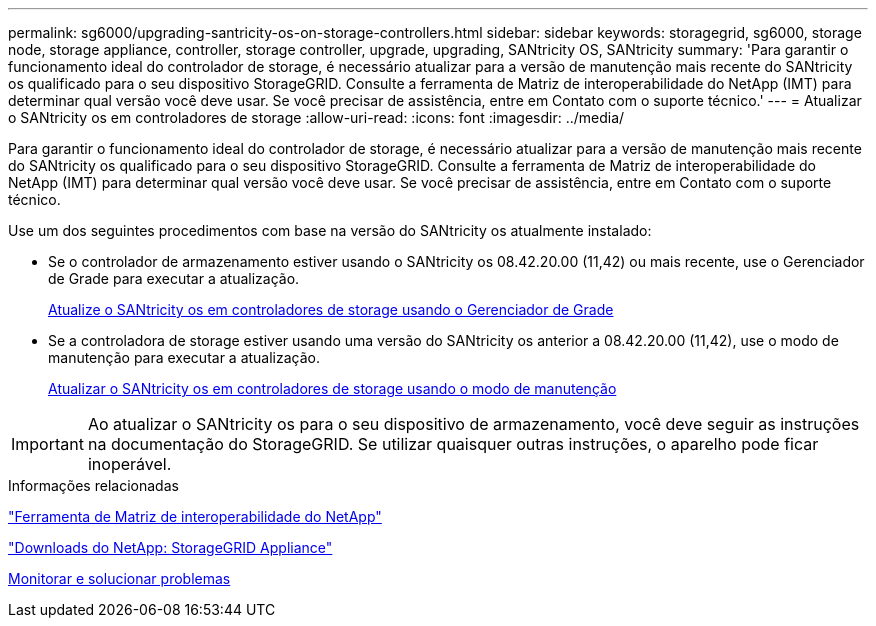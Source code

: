 ---
permalink: sg6000/upgrading-santricity-os-on-storage-controllers.html 
sidebar: sidebar 
keywords: storagegrid, sg6000, storage node, storage appliance, controller, storage controller, upgrade, upgrading, SANtricity OS, SANtricity 
summary: 'Para garantir o funcionamento ideal do controlador de storage, é necessário atualizar para a versão de manutenção mais recente do SANtricity os qualificado para o seu dispositivo StorageGRID. Consulte a ferramenta de Matriz de interoperabilidade do NetApp (IMT) para determinar qual versão você deve usar. Se você precisar de assistência, entre em Contato com o suporte técnico.' 
---
= Atualizar o SANtricity os em controladores de storage
:allow-uri-read: 
:icons: font
:imagesdir: ../media/


[role="lead"]
Para garantir o funcionamento ideal do controlador de storage, é necessário atualizar para a versão de manutenção mais recente do SANtricity os qualificado para o seu dispositivo StorageGRID. Consulte a ferramenta de Matriz de interoperabilidade do NetApp (IMT) para determinar qual versão você deve usar. Se você precisar de assistência, entre em Contato com o suporte técnico.

Use um dos seguintes procedimentos com base na versão do SANtricity os atualmente instalado:

* Se o controlador de armazenamento estiver usando o SANtricity os 08.42.20.00 (11,42) ou mais recente, use o Gerenciador de Grade para executar a atualização.
+
xref:upgrading-santricity-os-on-storage-controllers-using-grid-manager-sg6000.adoc[Atualize o SANtricity os em controladores de storage usando o Gerenciador de Grade]

* Se a controladora de storage estiver usando uma versão do SANtricity os anterior a 08.42.20.00 (11,42), use o modo de manutenção para executar a atualização.
+
xref:upgrading-santricity-os-on-storage-controllers-using-maintenance-mode-sg6000.adoc[Atualizar o SANtricity os em controladores de storage usando o modo de manutenção]




IMPORTANT: Ao atualizar o SANtricity os para o seu dispositivo de armazenamento, você deve seguir as instruções na documentação do StorageGRID. Se utilizar quaisquer outras instruções, o aparelho pode ficar inoperável.

.Informações relacionadas
https://mysupport.netapp.com/matrix["Ferramenta de Matriz de interoperabilidade do NetApp"^]

https://mysupport.netapp.com/site/products/all/details/storagegrid-appliance/downloads-tab["Downloads do NetApp: StorageGRID Appliance"^]

xref:../monitor/index.adoc[Monitorar e solucionar problemas]
